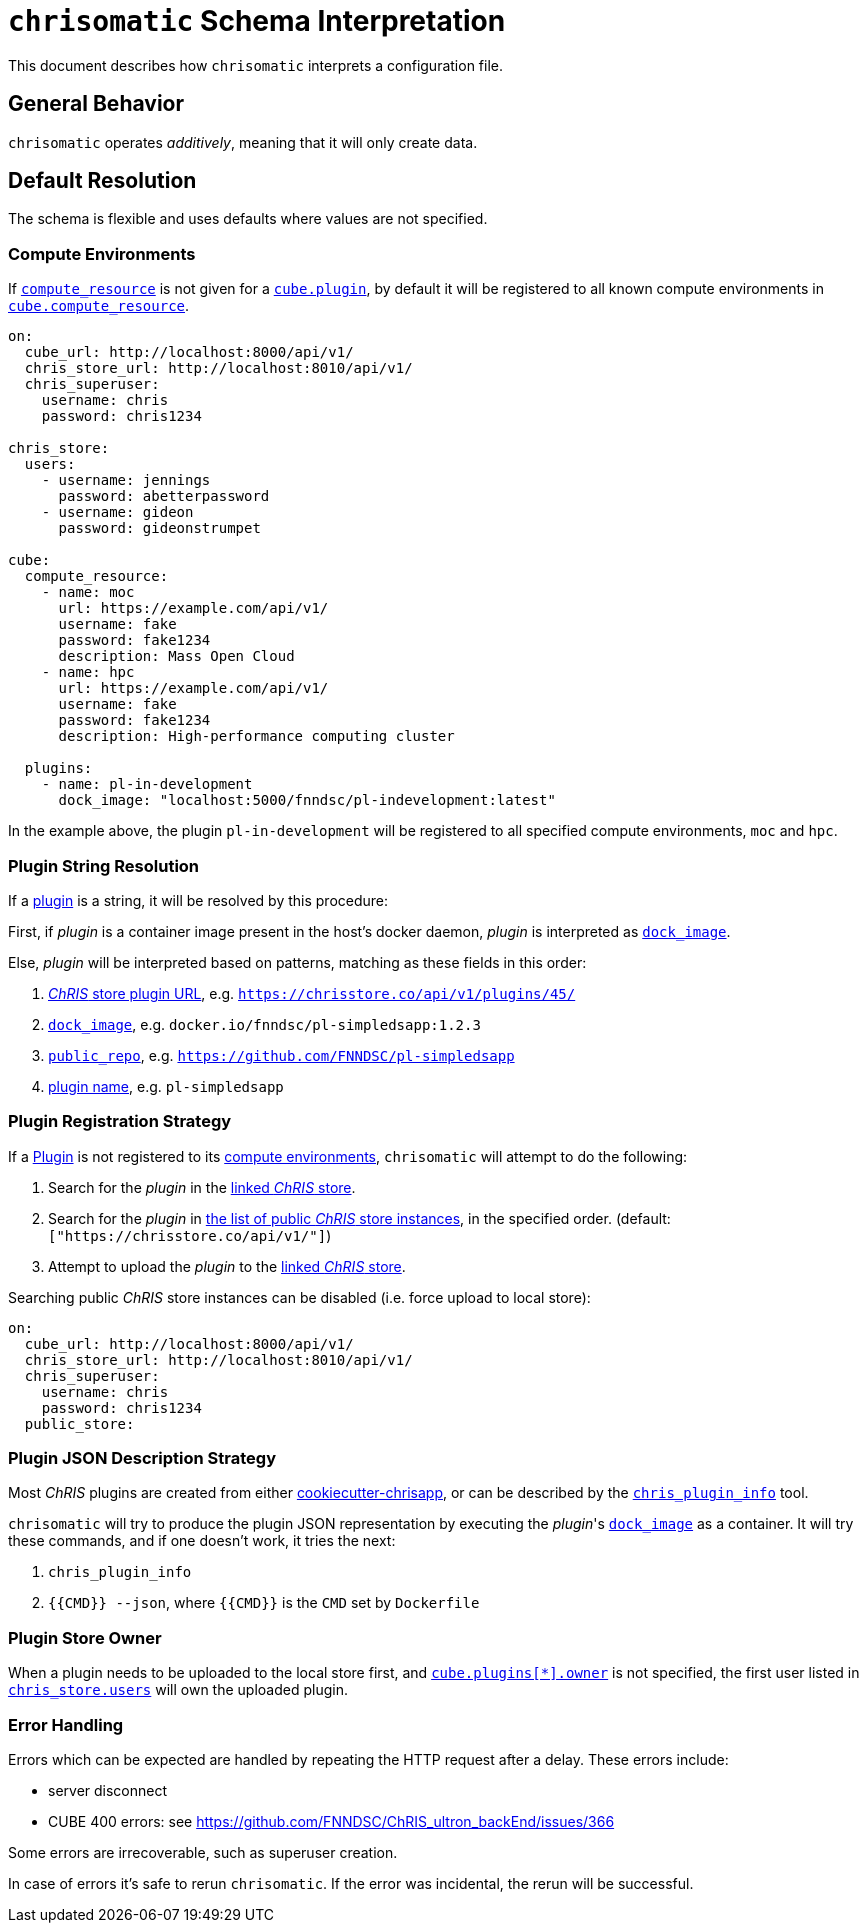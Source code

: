 = `chrisomatic` Schema Interpretation

This document describes how `chrisomatic` interprets a configuration file.

== General Behavior

`chrisomatic` operates _additively_, meaning that it will only create
data.

== Default Resolution

The schema is flexible and uses defaults where values are not specified.

=== Compute Environments

If xref:schema.adoc#plugins_compute_resource[`compute_resource`]
is not given for a
xref:schema.adoc#cube_plugins[`cube.plugin`], by default it
will be registered to all known compute environments in
xref:schema.adoc#cube_compute_resource[`cube.compute_resource`].

[source,yaml]
----
on:
  cube_url: http://localhost:8000/api/v1/
  chris_store_url: http://localhost:8010/api/v1/
  chris_superuser:
    username: chris
    password: chris1234

chris_store:
  users:
    - username: jennings
      password: abetterpassword
    - username: gideon
      password: gideonstrumpet

cube:
  compute_resource:
    - name: moc
      url: https://example.com/api/v1/
      username: fake
      password: fake1234
      description: Mass Open Cloud
    - name: hpc
      url: https://example.com/api/v1/
      username: fake
      password: fake1234
      description: High-performance computing cluster

  plugins:
    - name: pl-in-development
      dock_image: "localhost:5000/fnndsc/pl-indevelopment:latest"
----

In the example above, the plugin `pl-in-development` will be registered
to all specified compute environments, `moc` and `hpc`.


[#plugin_string_resolution]
=== Plugin String Resolution

If a xref:schema.adoc#cube_plugins[plugin] is a string,
it will be resolved by this procedure:

First, if _plugin_ is a container image present in the host's docker daemon,
_plugin_ is interpreted as xref:schema.adoc#plugin_dock_image[`dock_image`].

Else, _plugin_ will be interpreted based on patterns, matching as
these fields in this order:

1. xref:schema.adoc#plugin_url[_ChRIS_ store plugin URL], e.g. `https://chrisstore.co/api/v1/plugins/45/`
2. xref:schema.adoc#plugin_dock_image[`dock_image`], e.g. `docker.io/fnndsc/pl-simpledsapp:1.2.3`
3. xref:schema.adoc#plugin_public_repo[`public_repo`], e.g. `https://github.com/FNNDSC/pl-simpledsapp`
4. xref:schema.adoc#plugin_name[plugin name], e.g. `pl-simpledsapp`


[#plugin_registration_strategy]
=== Plugin Registration Strategy

If a xref:schema.adoc#cube_plugins[Plugin] is not registered to
its xref:schema.adoc#plugins_compute_resource[compute environments],
`chrisomatic` will attempt to do the following:

1. Search for the _plugin_ in the
   xref:schema.adoc#chris_store_url[linked _ChRIS_ store].
2. Search for the _plugin_ in
   xref:schema.adoc#public_store[the list of public _ChRIS_ store instances],
   in the specified order. (default: `["https://chrisstore.co/api/v1/"]`)
3. Attempt to upload the _plugin_ to the
   xref:schema.adoc#chris_store_url[linked _ChRIS_ store].

Searching public _ChRIS_ store instances can be disabled (i.e. force upload to local store):

[source,yaml]
----
on:
  cube_url: http://localhost:8000/api/v1/
  chris_store_url: http://localhost:8010/api/v1/
  chris_superuser:
    username: chris
    password: chris1234
  public_store:
----

[#plugin_representation_strategy]
=== Plugin JSON Description Strategy

Most _ChRIS_ plugins are created from either
https://github.com/FNNDSC/cookiecutter-chrisapp[cookiecutter-chrisapp],
or can be described by the
https://pypi.org/project/chris-plugin/[`chris_plugin_info`] tool.

`chrisomatic` will try to produce the plugin JSON representation
by executing the _plugin_'s
xref:plugin_dock_image[`dock_image`] as a container. It will try
these commands, and if one doesn't work, it tries the next:

1. `chris_plugin_info`
2. `{{CMD}} --json`, where `{{CMD}}` is the `CMD` set by `Dockerfile`

=== Plugin Store Owner

When a plugin needs to be uploaded to the local store first, and
xref:schema.adoc#plugin_owner[`cube.plugins[*\].owner`] is not specified,
the first user listed in xref:schema.adoc#store-users[`chris_store.users`]
will own the uploaded plugin.

=== Error Handling

Errors which can be expected are handled by repeating the HTTP request
after a delay. These errors include:

- server disconnect
- CUBE 400 errors: see https://github.com/FNNDSC/ChRIS_ultron_backEnd/issues/366

Some errors are irrecoverable, such as superuser creation.

In case of errors it's safe to rerun `chrisomatic`. If the error was
incidental, the rerun will be successful.
